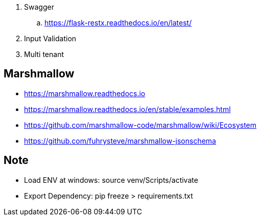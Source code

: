 . Swagger
.. https://flask-restx.readthedocs.io/en/latest/
. Input Validation
. Multi tenant


== Marshmallow
* https://marshmallow.readthedocs.io
* https://marshmallow.readthedocs.io/en/stable/examples.html
* https://github.com/marshmallow-code/marshmallow/wiki/Ecosystem
* https://github.com/fuhrysteve/marshmallow-jsonschema

== Note
* Load ENV at windows: source venv/Scripts/activate
* Export Dependency: pip freeze > requirements.txt